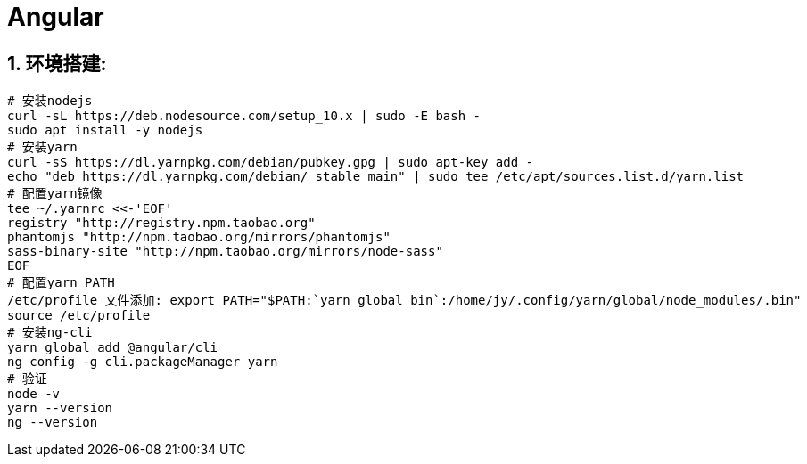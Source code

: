 = Angular
:icons: font
:sectanchors:
:page-layout: docs

== 1. 环境搭建:

[source,bash]
----
# 安装nodejs
curl -sL https://deb.nodesource.com/setup_10.x | sudo -E bash -
sudo apt install -y nodejs
# 安装yarn
curl -sS https://dl.yarnpkg.com/debian/pubkey.gpg | sudo apt-key add -
echo "deb https://dl.yarnpkg.com/debian/ stable main" | sudo tee /etc/apt/sources.list.d/yarn.list
# 配置yarn镜像
tee ~/.yarnrc <<-'EOF'
registry "http://registry.npm.taobao.org"
phantomjs "http://npm.taobao.org/mirrors/phantomjs"
sass-binary-site "http://npm.taobao.org/mirrors/node-sass"
EOF
# 配置yarn PATH
/etc/profile 文件添加: export PATH="$PATH:`yarn global bin`:/home/jy/.config/yarn/global/node_modules/.bin"
source /etc/profile
# 安装ng-cli
yarn global add @angular/cli
ng config -g cli.packageManager yarn
# 验证
node -v
yarn --version
ng --version
----
